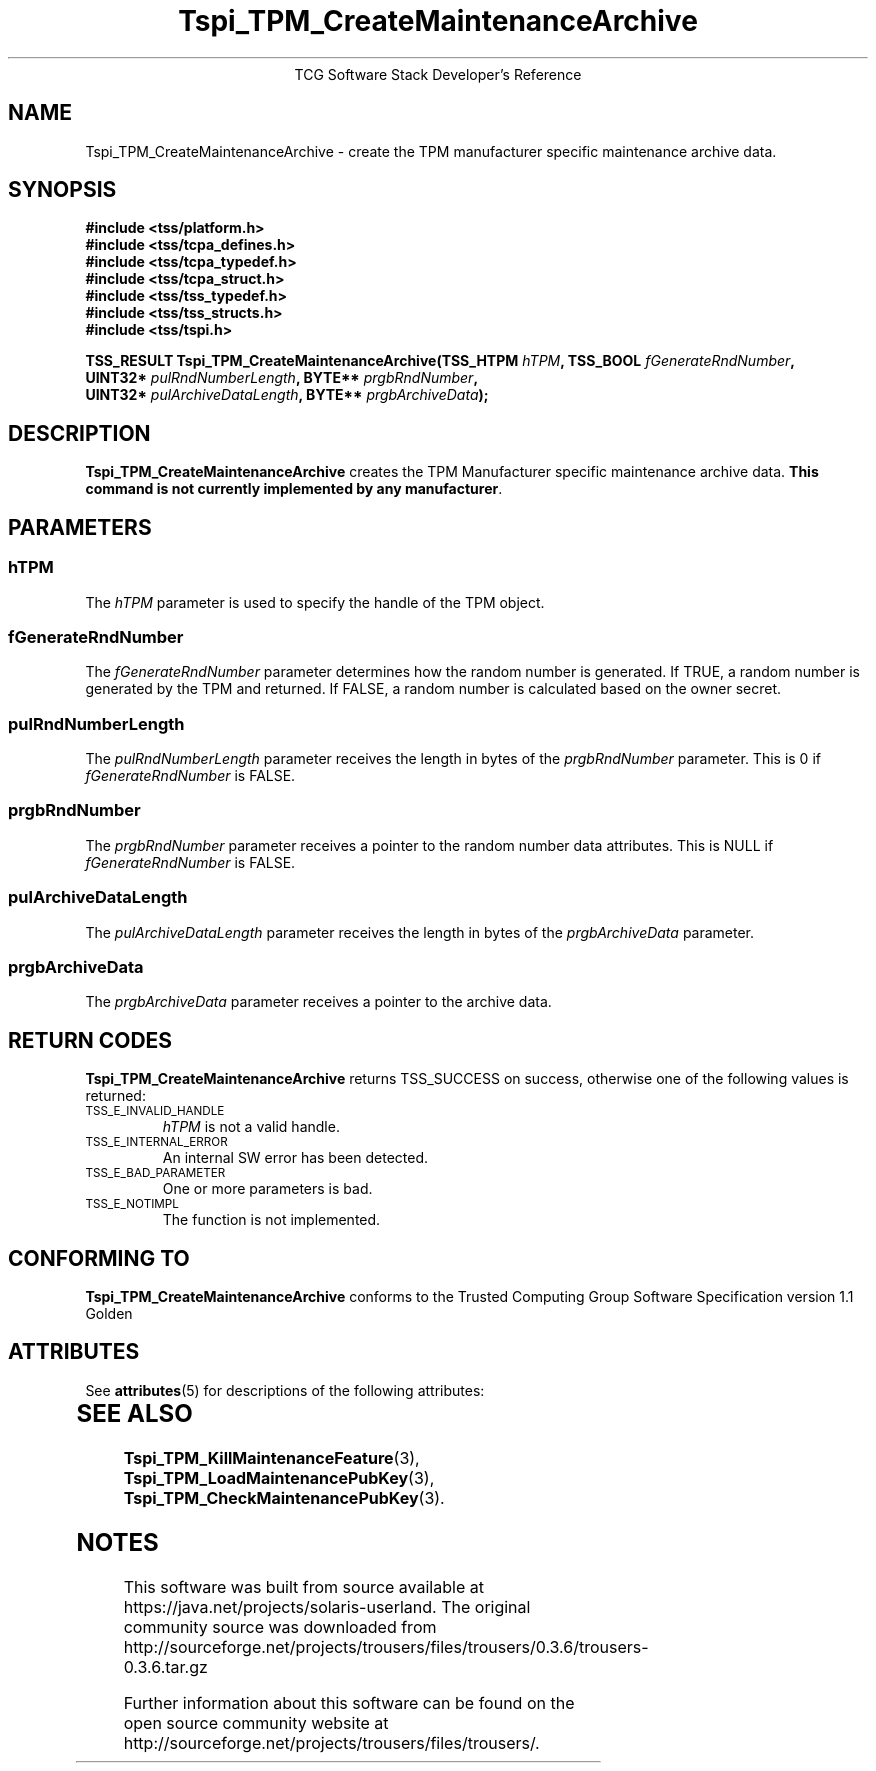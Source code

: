 '\" te
.\" Copyright (C) 2004 International Business Machines Corporation
.\" Written by Megan Schneider based on the Trusted Computing Group Software Stack Specification Version 1.1 Golden
.\"
.de Sh \" Subsection
.br
.if t .Sp
.ne 5
.PP
\fB\\$1\fR
.PP
..
.de Sp \" Vertical space (when we can't use .PP)
.if t .sp .5v
.if n .sp
..
.de Ip \" List item
.br
.ie \\n(.$>=3 .ne \\$3
.el .ne 3
.IP "\\$1" \\$2
..
.TH "Tspi_TPM_CreateMaintenanceArchive" 3 "2004-05-25" "TSS 1.1"
.ce 1
TCG Software Stack Developer's Reference
.SH NAME
Tspi_TPM_CreateMaintenanceArchive \- create the TPM manufacturer specific maintenance archive data.
.SH "SYNOPSIS"
.ad l
.hy 0
.nf
.B #include <tss/platform.h>
.B #include <tss/tcpa_defines.h>
.B #include <tss/tcpa_typedef.h>
.B #include <tss/tcpa_struct.h>
.B #include <tss/tss_typedef.h>
.B #include <tss/tss_structs.h>
.B #include <tss/tspi.h>
.sp
.BI "TSS_RESULT Tspi_TPM_CreateMaintenanceArchive(TSS_HTPM " hTPM ",                 TSS_BOOL " fGenerateRndNumber ","
.BI "                                             UINT32*  " pulRndNumberLength ",   BYTE**   " prgbRndNumber ","
.BI "                                             UINT32*  " pulArchiveDataLength ", BYTE**   " prgbArchiveData ");"
.fi
.sp
.ad
.hy

.SH "DESCRIPTION"
.PP
\fBTspi_TPM_CreateMaintenanceArchive\fR 
creates the TPM Manufacturer specific maintenance archive data.
\fBThis command is not currently implemented by any manufacturer\fR.

.SH "PARAMETERS"
.PP
.SS hTPM
The \fIhTPM\fR parameter is used to specify the handle of the TPM object.
.SS fGenerateRndNumber
The \fIfGenerateRndNumber\fR parameter determines how the random number
is generated. If TRUE, a random number is generated by the TPM and
returned. If FALSE, a random number is calculated based on the owner
secret.
.SS pulRndNumberLength
The \fIpulRndNumberLength\fR parameter receives the length in bytes of
the \fIprgbRndNumber\fR parameter. This is 0 if \fIfGenerateRndNumber\fR
is FALSE.
.SS prgbRndNumber
The \fIprgbRndNumber\fR parameter receives a pointer to the random number
data attributes. This is NULL if \fIfGenerateRndNumber\fR is FALSE.
.SS pulArchiveDataLength
The \fIpulArchiveDataLength\fR parameter receives the length in bytes of
the \fIprgbArchiveData\fR parameter.
.SS prgbArchiveData
The \fIprgbArchiveData\fR parameter receives a pointer to the archive data.

.SH "RETURN CODES"
.PP
\fBTspi_TPM_CreateMaintenanceArchive\fR returns TSS_SUCCESS on success,
otherwise one of the following values is returned:
.TP
.SM TSS_E_INVALID_HANDLE
\fIhTPM\fR is not a valid handle.

.TP
.SM TSS_E_INTERNAL_ERROR
An internal SW error has been detected.

.TP
.SM TSS_E_BAD_PARAMETER
One or more parameters is bad.

.TP
.SM TSS_E_NOTIMPL
The function is not implemented.

.SH "CONFORMING TO"

.PP
\fBTspi_TPM_CreateMaintenanceArchive\fR conforms to the Trusted Computing
Group Software Specification version 1.1 Golden


.\" Oracle has added the ARC stability level to this manual page
.SH ATTRIBUTES
See
.BR attributes (5)
for descriptions of the following attributes:
.sp
.TS
box;
cbp-1 | cbp-1
l | l .
ATTRIBUTE TYPE	ATTRIBUTE VALUE 
=
Availability	library/security/trousers
=
Stability	Uncommitted
.TE 
.PP
.SH "SEE ALSO"

.PP
\fBTspi_TPM_KillMaintenanceFeature\fR(3),
\fBTspi_TPM_LoadMaintenancePubKey\fR(3),
\fBTspi_TPM_CheckMaintenancePubKey\fR(3).



.SH NOTES

.\" Oracle has added source availability information to this manual page
This software was built from source available at https://java.net/projects/solaris-userland.  The original community source was downloaded from  http://sourceforge.net/projects/trousers/files/trousers/0.3.6/trousers-0.3.6.tar.gz

Further information about this software can be found on the open source community website at http://sourceforge.net/projects/trousers/files/trousers/.
